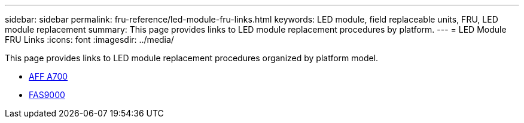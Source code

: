 ---
sidebar: sidebar
permalink: fru-reference/led-module-fru-links.html
keywords: LED module, field replaceable units, FRU, LED module replacement
summary: This page provides links to LED module replacement procedures by platform.
---
= LED Module FRU Links
:icons: font
:imagesdir: ../media/

[.lead]
This page provides links to LED module replacement procedures organized by platform model.

* link:../a700/led-module-replace.html[AFF A700^]
* link:../fas9000/led-module-replace.html[FAS9000^]

// 2025-09-18: ontap-systems-internal/issues/769